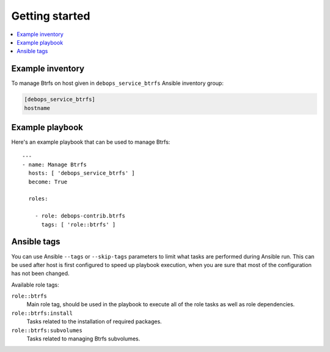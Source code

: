 Getting started
===============

.. contents::
   :local:


Example inventory
-----------------

To manage Btrfs on host given in ``debops_service_btrfs`` Ansible inventory
group:

.. code:: ini

    [debops_service_btrfs]
    hostname

Example playbook
----------------

Here's an example playbook that can be used to manage Btrfs::

    ---
    - name: Manage Btrfs
      hosts: [ 'debops_service_btrfs' ]
      become: True

      roles:

        - role: debops-contrib.btrfs
          tags: [ 'role::btrfs' ]

Ansible tags
------------

You can use Ansible ``--tags`` or ``--skip-tags`` parameters to limit what
tasks are performed during Ansible run. This can be used after host is first
configured to speed up playbook execution, when you are sure that most of the
configuration has not been changed.

Available role tags:

``role::btrfs``
  Main role tag, should be used in the playbook to execute all of the role
  tasks as well as role dependencies.

``role::btrfs:install``
  Tasks related to the installation of required packages.

``role::btrfs:subvolumes``
  Tasks related to managing Btrfs subvolumes.
